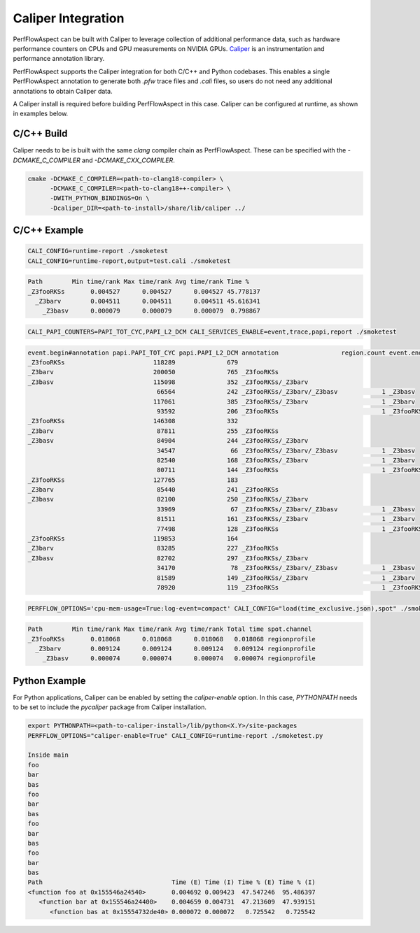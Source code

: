 ..
   # Copyright 2021 Lawrence Livermore National Security, LLC and other
   # PerfFlowAspect Project Developers. See the top-level LICENSE file for
   # details.
   #
   # SPDX-License-Identifier: LGPL-3.0

#####################
 Caliper Integration
#####################

PerfFlowAspect can be built with Caliper to leverage collection of additional
performance data, such as hardware performance counters on CPUs and GPU
measurements on NVIDIA GPUs. `Caliper <https://github.com/llnl/caliper>`_ is an
instrumentation and performance annotation library.

PerfFlowAspect supports the Caliper integration for both C/C++ and Python
codebases. This enables a single PerfFlowAspect annotation to generate both
`.pfw` trace files and `.cali` files, so users do not need any additional
annotations to obtain Caliper data.

A Caliper install is required before building PerfFlowAspect in this case.
Caliper can be configured at runtime, as shown in examples below.

*************
 C/C++ Build
*************

Caliper needs to be is built with the same `clang` compiler chain as
PerfFlowAspect. These can be specified with the `-DCMAKE_C_COMPILER` and
`-DCMAKE_CXX_COMPILER`.

.. code:: bash

   cmake -DCMAKE_C_COMPILER=<path-to-clang18-compiler> \
         -DCMAKE_C_COMPILER=<path-to-clang18++-compiler> \
         -DWITH_PYTHON_BINDINGS=On \
         -Dcaliper_DIR=<path-to-install>/share/lib/caliper ../

***************
 C/C++ Example
***************

.. code:: bash

   CALI_CONFIG=runtime-report ./smoketest
   CALI_CONFIG=runtime-report,output=test.cali ./smoketest

.. code:: bash

   Path        Min time/rank Max time/rank Avg time/rank Time %
   _Z3fooRKSs       0.004527      0.004527      0.004527 45.778137
     _Z3barv        0.004511      0.004511      0.004511 45.616341
       _Z3basv      0.000079      0.000079      0.000079  0.798867

.. code:: bash

   CALI_PAPI_COUNTERS=PAPI_TOT_CYC,PAPI_L2_DCM CALI_SERVICES_ENABLE=event,trace,papi,report ./smoketest

.. code:: bash

   event.begin#annotation papi.PAPI_TOT_CYC papi.PAPI_L2_DCM annotation                 region.count event.end#annotation
   _Z3fooRKSs                        118289              679
   _Z3barv                           200050              765 _Z3fooRKSs
   _Z3basv                           115098              352 _Z3fooRKSs/_Z3barv
                                      66564              242 _Z3fooRKSs/_Z3barv/_Z3basv            1 _Z3basv
                                     117061              385 _Z3fooRKSs/_Z3barv                    1 _Z3barv
                                      93592              206 _Z3fooRKSs                            1 _Z3fooRKSs
   _Z3fooRKSs                        146308              332
   _Z3barv                            87811              255 _Z3fooRKSs
   _Z3basv                            84904              244 _Z3fooRKSs/_Z3barv
                                      34547               66 _Z3fooRKSs/_Z3barv/_Z3basv            1 _Z3basv
                                      82540              168 _Z3fooRKSs/_Z3barv                    1 _Z3barv
                                      80711              144 _Z3fooRKSs                            1 _Z3fooRKSs
   _Z3fooRKSs                        127765              183
   _Z3barv                            85440              241 _Z3fooRKSs
   _Z3basv                            82100              250 _Z3fooRKSs/_Z3barv
                                      33969               67 _Z3fooRKSs/_Z3barv/_Z3basv            1 _Z3basv
                                      81511              161 _Z3fooRKSs/_Z3barv                    1 _Z3barv
                                      77498              128 _Z3fooRKSs                            1 _Z3fooRKSs
   _Z3fooRKSs                        119853              164
   _Z3barv                            83285              227 _Z3fooRKSs
   _Z3basv                            82702              297 _Z3fooRKSs/_Z3barv
                                      34170               78 _Z3fooRKSs/_Z3barv/_Z3basv            1 _Z3basv
                                      81589              149 _Z3fooRKSs/_Z3barv                    1 _Z3barv
                                      78920              119 _Z3fooRKSs                            1 _Z3fooRKSs

.. code:: bash

   PERFFLOW_OPTIONS='cpu-mem-usage=True:log-event=compact' CALI_CONFIG="load(time_exclusive.json),spot" ./smoketest

.. code:: bash

   Path        Min time/rank Max time/rank Avg time/rank Total time spot.channel
   _Z3fooRKSs       0.018068      0.018068      0.018068   0.018068 regionprofile
     _Z3barv        0.009124      0.009124      0.009124   0.009124 regionprofile
       _Z3basv      0.000074      0.000074      0.000074   0.000074 regionprofile

****************
 Python Example
****************

For Python applications, Caliper can be enabled by setting the `caliper-enable`
option. In this case, `PYTHONPATH` needs to be set to include the `pycaliper`
package from Caliper installation.

.. code:: bash

   export PYTHONPATH=<path-to-caliper-install>/lib/python<X.Y>/site-packages
   PERFFLOW_OPTIONS="caliper-enable=True" CALI_CONFIG=runtime-report ./smoketest.py

   Inside main
   foo
   bar
   bas
   foo
   bar
   bas
   foo
   bar
   bas
   foo
   bar
   bas
   Path                                   Time (E) Time (I) Time % (E) Time % (I)
   <function foo at 0x155546a24540>       0.004692 0.009423  47.547246  95.486397
      <function bar at 0x155546a24400>    0.004659 0.004731  47.213609  47.939151
         <function bas at 0x15554732de40> 0.000072 0.000072   0.725542   0.725542
